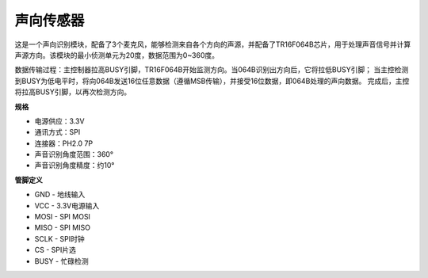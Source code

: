 声向传感器
=====================================

.. image:: img/cpn_sound.png
   :width: 400
   :align: center

这是一个声向识别模块，配备了3个麦克风，能够检测来自各个方向的声源，并配备了TR16F064B芯片，用于处理声音信号并计算声源方向。该模块的最小侦测单元为20度，数据范围为0~360度。

数据传输过程：主控制器拉高BUSY引脚，TR16F064B开始监测方向。当064B识别出方向后，它将拉低BUSY引脚；
当主控检测到BUSY为低电平时，将向064B发送16位任意数据（遵循MSB传输），并接受16位数据，即064B处理的声向数据。
完成后，主控将拉高BUSY引脚，以再次检测方向。

**规格**

* 电源供应：3.3V
* 通讯方式：SPI
* 连接器：PH2.0 7P
* 声音识别角度范围：360°
* 声音识别角度精度：约10°

**管脚定义**

* GND - 地线输入
* VCC - 3.3V电源输入
* MOSI - SPI MOSI
* MISO - SPI MISO
* SCLK - SPI时钟
* CS - SPI片选
* BUSY - 忙碌检测
